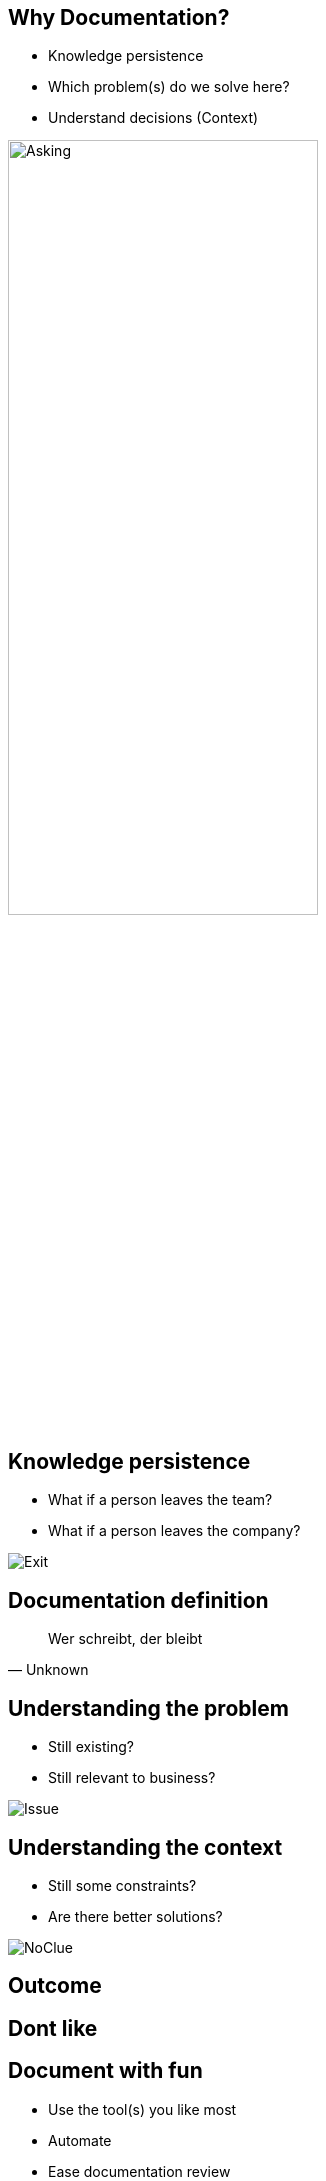 [.columns]
== Why Documentation?

[.column.is-half]
[%step]
* Knowledge persistence
* Which problem(s) do we solve here?
* Understand decisions (Context)

[.column.is-half]
image::https://images.unsplash.com/photo-1590086782974-e6e7b85e738e?ixlib=rb-1.2.1&ixid=MnwxMjA3fDB8MHxwaG90by1wYWdlfHx8fGVufDB8fHx8&auto=format&fit=crop&w=687&q=80[Asking, 60%]

[.columns]
== Knowledge persistence

[.column.is-half]
[%step]
* What if a person leaves the team?
* What if a person leaves the company?

[.column.is-half]
image::https://images.unsplash.com/photo-1561715608-5659baeccfb4?ixlib=rb-1.2.1&ixid=MnwxMjA3fDB8MHxwaG90by1wYWdlfHx8fGVufDB8fHx8&auto=format&fit=crop&w=1373&q=80[Exit]

[%notitle]
== Documentation definition

[data-context=saying]
> Wer schreibt, der bleibt
> -- Unknown

[.columns]
== Understanding the problem

[.column.is-half]
[%step]
* Still existing?
* Still relevant to business?

[.column.is-half]
image::https://images.unsplash.com/photo-1611329857570-f02f340e7378?ixlib=rb-1.2.1&ixid=MnwxMjA3fDB8MHxwaG90by1wYWdlfHx8fGVufDB8fHx8&auto=format&fit=crop&w=1170&q=80[Issue]

[.columns]
== Understanding the context

[.column.is-half]
[%step]
* Still some constraints?
* Are there better solutions?

[.column.is-half]
image::https://images.unsplash.com/photo-1552345386-6690de5b2c09?ixlib=rb-1.2.1&ixid=MnwxMjA3fDB8MHxwaG90by1wYWdlfHx8fGVufDB8fHx8&auto=format&fit=crop&w=1170&q=80[NoClue]

[%notitle, background-image="https://images.unsplash.com/photo-1568581357391-c71a1675ef93?ixlib=rb-1.2.1&ixid=MnwxMjA3fDB8MHxwaG90by1wYWdlfHx8fGVufDB8fHx8&auto=format&fit=crop&w=1170&q=80"]
== Outcome

[%notitle, background-image="https://images.unsplash.com/photo-1594718200327-17b749e753e6?ixlib=rb-1.2.1&ixid=MnwxMjA3fDB8MHxwaG90by1wYWdlfHx8fGVufDB8fHx8&auto=format&fit=crop&w=1740&q=80"]
== Dont like

[.columns]
== Document with fun

[.column.is-half]
[%step]
* Use the tool(s) you like most
* Automate
* Ease documentation review
* Set a clear scope
[%step]
** what
** for whom

[.column.is-half]
image::https://images.unsplash.com/photo-1584367369853-8b966cf223f4?ixlib=rb-1.2.1&ixid=MnwxMjA3fDB8MHxwaG90by1wYWdlfHx8fGVufDB8fHx8&auto=format&fit=crop&w=687&q=80[Fun, 80%]

